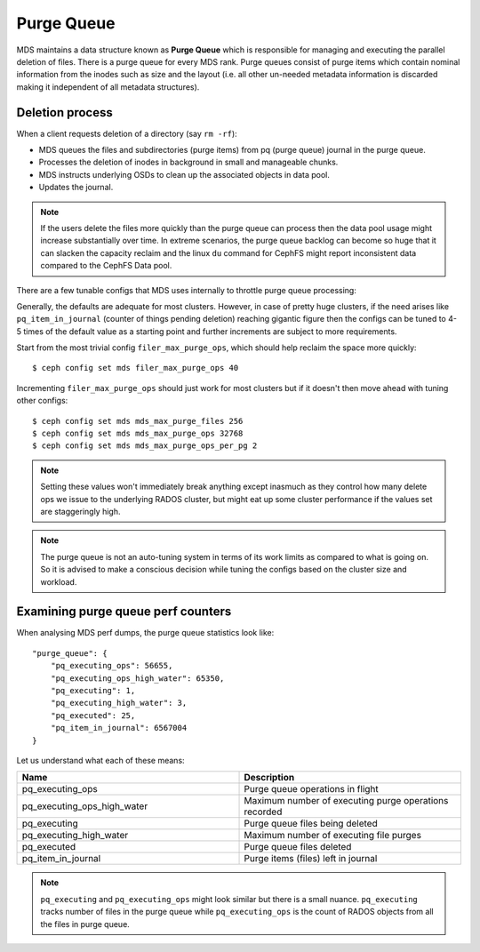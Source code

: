 ============
Purge Queue
============

MDS maintains a data structure known as **Purge Queue** which is responsible
for managing and executing the parallel deletion of files.
There is a purge queue for every MDS rank. Purge queues consist of purge items
which contain nominal information from the inodes such as size and the layout
(i.e. all other un-needed metadata information is discarded making it
independent of all metadata structures).

Deletion process
================

When a client requests deletion of a directory (say ``rm -rf``):

- MDS queues the files and subdirectories (purge items) from pq (purge queue)
  journal in the purge queue.
- Processes the deletion of inodes in background in small and manageable
  chunks.
- MDS instructs underlying OSDs to clean up the associated objects in data
  pool.
- Updates the journal.

.. note:: If the users delete the files more quickly than the
          purge queue can process then the data pool usage might increase
          substantially over time. In extreme scenarios, the purge queue
          backlog can become so huge that it can slacken the capacity reclaim
          and the linux ``du`` command for CephFS might report inconsistent
          data compared to the CephFS Data pool.

There are a few tunable configs that MDS uses internally to throttle purge
queue processing:

.. confval:: filer_max_purge_ops
.. confval:: mds_max_purge_files
.. confval:: mds_max_purge_ops
.. confval:: mds_max_purge_ops_per_pg

Generally, the defaults are adequate for most clusters. However, in
case of pretty huge clusters, if the need arises like ``pq_item_in_journal``
(counter of things pending deletion) reaching gigantic figure then the configs
can be tuned to 4-5 times of the default value as a starting point and
further increments are subject to more requirements.

Start from the most trivial config ``filer_max_purge_ops``, which should help
reclaim the space more quickly::

    $ ceph config set mds filer_max_purge_ops 40

Incrementing ``filer_max_purge_ops`` should just work for most
clusters but if it doesn't then move ahead with tuning other configs::

    $ ceph config set mds mds_max_purge_files 256
    $ ceph config set mds mds_max_purge_ops 32768
    $ ceph config set mds mds_max_purge_ops_per_pg 2

.. note:: Setting these values won't immediately break anything except
          inasmuch as they control how many delete ops we issue to the
          underlying RADOS cluster, but might eat up some cluster performance
          if the values set are staggeringly high.

.. note:: The purge queue is not an auto-tuning system in terms of its work
          limits as compared to what is going on. So it is advised to make
          a conscious decision while tuning the configs based on the cluster
          size and workload.

Examining purge queue perf counters
===================================

When analysing MDS perf dumps, the purge queue statistics look like::

    "purge_queue": {
        "pq_executing_ops": 56655,
        "pq_executing_ops_high_water": 65350,
        "pq_executing": 1,
        "pq_executing_high_water": 3,
        "pq_executed": 25,
        "pq_item_in_journal": 6567004
    }

Let us understand what each of these means:

.. list-table::
   :widths: 50 50
   :header-rows: 1

   * - Name
     - Description
   * - pq_executing_ops
     - Purge queue operations in flight
   * - pq_executing_ops_high_water
     - Maximum number of executing purge operations recorded
   * - pq_executing 
     - Purge queue files being deleted
   * - pq_executing_high_water 
     - Maximum number of executing file purges
   * - pq_executed 
     - Purge queue files deleted
   * - pq_item_in_journal
     - Purge items (files) left in journal

.. note:: ``pq_executing`` and ``pq_executing_ops`` might look similar but
          there is a small nuance. ``pq_executing`` tracks number of files
          in the purge queue while ``pq_executing_ops`` is the count of RADOS
          objects from all the files in purge queue.
